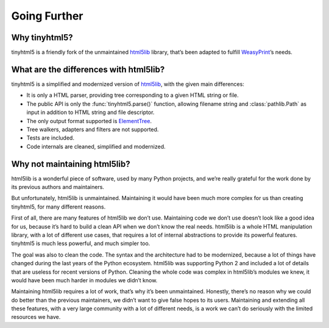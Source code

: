 Going Further
=============


Why tinyhtml5?
--------------

tinyhtml5 is a friendly fork of the unmaintained html5lib_ library, that’s been
adapted to fulfill WeasyPrint_’s needs.

.. _html5lib: https://github.com/html5lib/html5lib-python
.. _WeasyPrint: https://weasyprint.org/


What are the differences with html5lib?
---------------------------------------

tinyhtml5 is a simplified and modernized version of html5lib_, with the given
main differences:

- It is only a HTML parser, providing tree corresponding to a given HTML string
  or file.
- The public API is only the :func:`tinyhtml5.parse()` function, allowing
  filename string and :class:`pathlib.Path` as input in addition to HTML string and
  file descriptor.
- The only output format supported is ElementTree_.
- Tree walkers, adapters and filters are not supported.
- Tests are included.
- Code internals are cleaned, simplified and modernized.

.. _ElementTree: https://docs.python.org/3/library/xml.etree.elementtree.html


Why not maintaining html5lib?
-----------------------------

html5lib is a wonderful piece of software, used by many Python projects, and
we’re really grateful for the work done by its previous authors and
maintainers.

But unfortunately, html5lib is unmaintained. Maintaining it would have been
much more complex for us than creating tinyhtml5, for many different reasons.

First of all, there are many features of html5lib we don’t use. Maintaining
code we don’t use doesn’t look like a good idea for us, because it’s hard to
build a clean API when we don’t know the real needs. html5lib is a whole HTML
manipulation library, with a lot of different use cases, that requires a lot of
internal abstractions to provide its powerful features. tinyhtml5 is much less
powerful, and much simpler too.

The goal was also to clean the code. The syntax and the architecture had to be
modernized, because a lot of things have changed during the last years of the
Python ecosystem. html5lib was supporting Python 2 and included a lot of
details that are useless for recent versions of Python. Cleaning the whole code
was complex in html5lib’s modules we knew, it would have been much harder in
modules we didn’t know.

Maintaining html5lib requires a lot of work, that’s why it’s been unmaintained.
Honestly, there’s no reason why we could do better than the previous
maintainers, we didn’t want to give false hopes to its users. Maintaining and
extending all these features, with a very large community with a lot of
different needs, is a work we can’t do seriously with the limited resources we
have.
